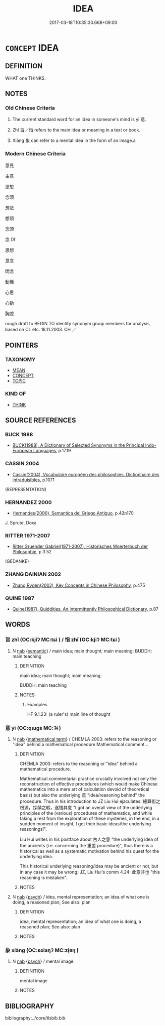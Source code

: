 # -*- mode: mandoku-tls-view -*-
#+TITLE: IDEA
#+DATE: 2017-03-18T10:35:30.668+09:00        
#+STARTUP: content
* =CONCEPT= IDEA
:PROPERTIES:
:CUSTOM_ID: uuid-46face44-76d7-4747-8af1-cd7f34a82d11
:SYNONYM+:  OPINION
:SYNONYM+:  IDEA
:SYNONYM+:  BELIEF
:SYNONYM+:  CONVICTION
:SYNONYM+:  OPINION
:SYNONYM+:  VIEW
:SYNONYM+:  THOUGHT
:SYNONYM+:  IMPRESSION
:SYNONYM+:  PERCEPTION
:SYNONYM+:  HYPOTHESIS
:SYNONYM+:  THEORY
:SYNONYM+:  FEELING
:SYNONYM+:  FUNNY FEELING
:SYNONYM+:  SUSPICION
:SYNONYM+:  SNEAKING SUSPICION
:SYNONYM+:  HUNCH
:TR_ZH: 主意
:END:
** DEFINITION

WHAT one THINKS.

** NOTES

*** Old Chinese Criteria
1. The current standard word for an idea in someone's mind is yì 意.

2. Zhǐ 旨／恉 refers to the main idea or meaning in a text or book.

3. Xiàng 象 can refer to a mental idea in the form of an image.a

*** Modern Chinese Criteria
意見

主意

思想

念頭

想法

想頭

念頭

念 Df

思想

意念

閃念

動機

心思

心勁

胸臆

rough draft to BEGIN TO identify synonym group members for analysis, based on CL etc. 18.11.2003. CH ／

** POINTERS
*** TAXONOMY
 - [[tls:concept:MEAN][MEAN]]
 - [[tls:concept:CONCEPT][CONCEPT]]
 - [[tls:concept:TOPIC][TOPIC]]

*** KIND OF
 - [[tls:concept:THINK][THINK]]

** SOURCE REFERENCES
*** BUCK 1988
 - [[cite:BUCK-1988][BUCK(1988), A Dictionary of Selected Synonyms in the Principal Indo-European Languages]], p.17.19

*** CASSIN 2004
 - [[cite:CASSIN-2004][Cassin(2004), Vocabulaire européen des philosophies. Dictionnaire des intraduisibles]], p.1071
 (REPRESENTATION)
*** HERNANDEZ 2000
 - [[cite:HERNANDEZ-2000][Hernandes(2000), Semantica del Griego Antiguo]], p.42n170


J. Sprute, Doxa

*** RITTER 1971-2007
 - [[cite:RITTER-1971-2007][Ritter Gruender Gabriel(1971-2007), Historisches Woerterbuch der Philosophie]], p.3.52
 (GEDANKE)
*** ZHANG DAINIAN 2002
 - [[cite:ZHANG-DAINIAN-2002][Zhang  Ryden(2002), Key Concepts in Chinese Philosophy]], p.475

*** QUINE 1987
 - [[cite:QUINE-1987][Quine(1987), Quiddities. An Intermittently Philosophical Dictionary]], p.87

** WORDS
   :PROPERTIES:
   :VISIBILITY: children
   :END:
*** 旨 zhǐ (OC:kjiʔ MC:tɕi ) / 恉 zhǐ (OC:kjiʔ MC:tɕi )
:PROPERTIES:
:CUSTOM_ID: uuid-12f3611a-872a-40ff-bd4c-0a69ecdd75ca
:Char+: 旨(72,2/6) 
:Char+: 恉(61,6/9) 
:GY_IDS+: uuid-f9de402d-e583-4241-9c3a-410346336059
:PY+: zhǐ     
:OC+: kjiʔ     
:MC+: tɕi     
:GY_IDS+: uuid-ddaf7753-f37a-4d16-9c37-9cf743dc8f2f
:PY+: zhǐ     
:OC+: kjiʔ     
:MC+: tɕi     
:END: 
**** N [[tls:syn-func::#uuid-76be1df4-3d73-4e5f-bbc2-729542645bc8][nab]] {[[tls:sem-feat::#uuid-b9ac8ad9-68b3-47e7-bd5d-759b78a7adfe][semantic]]} / main idea; main thought; main meaning; BUDDH: main teaching
:PROPERTIES:
:CUSTOM_ID: uuid-a5a3c249-de98-48d8-a81f-abcac5e2d876
:END:
****** DEFINITION

main idea; main thought; main meaning; 

BUDDH: main teaching

****** NOTES

******* Examples
HF 9.1.23: (a ruler's) main line of thought

*** 意 yì  (OC:qɯɡs MC:ʔɨ )
:PROPERTIES:
:CUSTOM_ID: uuid-83a30c91-8f9b-4e65-ac22-7e2527458645
:Char+: 意(61,9/13) 
:GY_IDS+: uuid-86e4a807-6fa6-4cba-82e7-b424cdf004e7
:PY+: yì      
:OC+: qɯɡs     
:MC+: ʔɨ     
:END: 
**** N [[tls:syn-func::#uuid-76be1df4-3d73-4e5f-bbc2-729542645bc8][nab]] {[[tls:sem-feat::#uuid-b110bae1-02d5-4c66-ad13-7c04b3ee3ad9][mathematical term]]} / CHEMLA 2003: refers to the reasoning or "idea" behind a mathematical procedure.Mathematical comment...
:PROPERTIES:
:CUSTOM_ID: uuid-f9654ae1-e79d-46b9-9735-9a3713ad67af
:END:
****** DEFINITION

CHEMLA 2003: refers to the reasoning or "idea" behind a mathematical procedure.

Mathematical commentarial practice crucially involved not only the reconstruction of effective procedures (which would make Chinese mathematics into a mere art of calculation devoid of theoretical basis) but also the underlying 意 "idea/reasoning behind" the procedure. Thus in his introduction to JZ Liu Hui ejaculates: 總算術之根源，探賾之暇，遂悟其意 "I got an overall view of the underlying principles of the (various) procedures of mathematics, and while taking a rest from the exploration of these mysteries, in the end, in a sudden moment of insight, I got their basic ideas/the underlying reasonings!".

Liu Hui writes in his postface about 古人之意 "the underlying idea of the ancients (i.e. concerning the 重差 procedure)", thus there is a historical as well as a systematic motivation behind his quest for the underlying idea.

This historical underlying reasoning/idea may be ancient or not, but in any case it may be wrong: JZ, Liu Hui's comm 4.24: 此意非也 "this reasoning is mistaken".

****** NOTES

**** N [[tls:syn-func::#uuid-76be1df4-3d73-4e5f-bbc2-729542645bc8][nab]] {[[tls:sem-feat::#uuid-98e7674b-b362-466f-9568-d0c14470282a][psych]]} / idea, mental representation; an idea of what one is doing, a reasoned plan; See also: plan
:PROPERTIES:
:CUSTOM_ID: uuid-b9014c91-a4ea-4690-bd05-4e72cbb4c4e2
:END:
****** DEFINITION

idea, mental representation; an idea of what one is doing, a reasoned plan; See also: plan

****** NOTES

*** 象 xiàng (OC:sɢlaŋʔ MC:zi̯ɐŋ )
:PROPERTIES:
:CUSTOM_ID: uuid-afe743b7-db9b-4eb6-b61c-d4342998e81e
:Char+: 象(152,5/12) 
:GY_IDS+: uuid-04b265b0-b14b-4ddd-87ca-fdc492ed120e
:PY+: xiàng     
:OC+: sɢlaŋʔ     
:MC+: zi̯ɐŋ     
:END: 
**** N [[tls:syn-func::#uuid-76be1df4-3d73-4e5f-bbc2-729542645bc8][nab]] {[[tls:sem-feat::#uuid-98e7674b-b362-466f-9568-d0c14470282a][psych]]} / mental image
:PROPERTIES:
:CUSTOM_ID: uuid-b089126f-0d58-4368-8692-e2c7854f163e
:WARRING-STATES-CURRENCY: 5
:END:
****** DEFINITION

mental image

****** NOTES

** BIBLIOGRAPHY
bibliography:../core/tlsbib.bib
